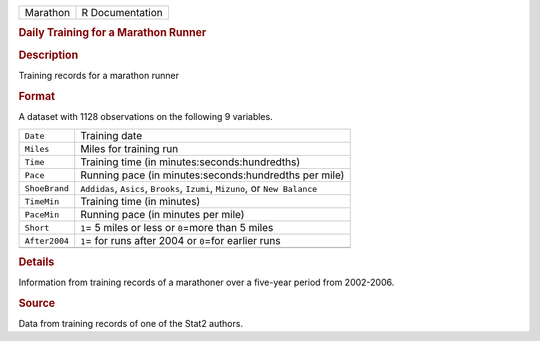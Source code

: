 .. container::

   .. container::

      ======== ===============
      Marathon R Documentation
      ======== ===============

      .. rubric:: Daily Training for a Marathon Runner
         :name: daily-training-for-a-marathon-runner

      .. rubric:: Description
         :name: description

      Training records for a marathon runner

      .. rubric:: Format
         :name: format

      A dataset with 1128 observations on the following 9 variables.

      +---------------+-----------------------------------------------------+
      | ``Date``      | Training date                                       |
      +---------------+-----------------------------------------------------+
      | ``Miles``     | Miles for training run                              |
      +---------------+-----------------------------------------------------+
      | ``Time``      | Training time (in minutes:seconds:hundredths)       |
      +---------------+-----------------------------------------------------+
      | ``Pace``      | Running pace (in minutes:seconds:hundredths per     |
      |               | mile)                                               |
      +---------------+-----------------------------------------------------+
      | ``ShoeBrand`` | ``Addidas``, ``Asics``, ``Brooks``, ``Izumi``,      |
      |               | ``Mizuno``, or ``New Balance``                      |
      +---------------+-----------------------------------------------------+
      | ``TimeMin``   | Training time (in minutes)                          |
      +---------------+-----------------------------------------------------+
      | ``PaceMin``   | Running pace (in minutes per mile)                  |
      +---------------+-----------------------------------------------------+
      | ``Short``     | ``1``\ = 5 miles or less or ``0``\ =more than 5     |
      |               | miles                                               |
      +---------------+-----------------------------------------------------+
      | ``After2004`` | ``1``\ = for runs after 2004 or ``0``\ =for earlier |
      |               | runs                                                |
      +---------------+-----------------------------------------------------+
      |               |                                                     |
      +---------------+-----------------------------------------------------+

      .. rubric:: Details
         :name: details

      Information from training records of a marathoner over a five-year
      period from 2002-2006.

      .. rubric:: Source
         :name: source

      Data from training records of one of the Stat2 authors.
